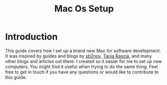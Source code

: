 #+TITLE: Mac Os Setup

* Introduction

[[./assets/GEORGIE-COBBS-KP0PJDYYNYU-UNSPLASH.jpeg]]

This guide covers how I set up a brand new Mac for software development. It was inspired by guides and blogs by [[https://github.com/sb2nov/mac-setup][sb2nov]], [[https://www.taniarascia.com/setting-up-a-brand-new-mac-for-development/][Tania Rascia]], and many other blogs and articles out there. I created so it easier for me to set up new computers. You might find it useful when trying to do the same thing. Feel free to get in touch if you have any questions or would like to contribute to this guide.
